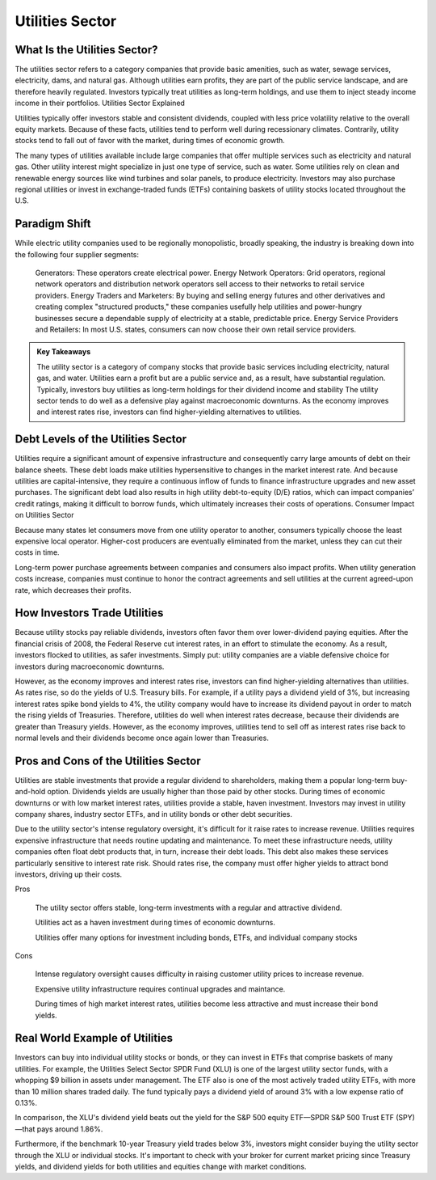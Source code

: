 =========================================================================
Utilities Sector 
=========================================================================

What Is the Utilities Sector?
-------------------------------------------------------

The utilities sector refers to a category companies that provide basic amenities, such as water, sewage services, electricity, dams, and natural gas. Although utilities earn profits, they are part of the public service landscape, and are therefore heavily regulated. Investors typically treat utilities as long-term holdings, and use them to inject steady income income in their portfolios.
Utilities Sector Explained

Utilities typically offer investors stable and consistent dividends, coupled with less price volatility relative to the overall equity markets. Because of these facts, utilities tend to perform well during recessionary climates. Contrarily, utility stocks tend to fall out of favor with the market, during times of economic growth.

The many types of utilities available include large companies that offer multiple services such as electricity and natural gas. Other utility interest might specialize in just one type of service, such as water. Some utilities rely on clean and renewable energy sources like wind turbines and solar panels, to produce electricity. Investors may also purchase regional utilities or invest in exchange-traded funds (ETFs) containing baskets of utility stocks located throughout the U.S.

Paradigm Shift
-------------------------------------------------------

While electric utility companies used to be regionally monopolistic, broadly speaking, the industry is breaking down into the following four supplier segments:

    Generators: These operators create electrical power. 
    Energy Network Operators: Grid operators, regional network operators and distribution network operators sell access to their networks to retail service providers.
    Energy Traders and Marketers: By buying and selling energy futures and other derivatives and creating complex "structured products," these companies usefully help utilities and power-hungry businesses secure a dependable supply of electricity at a stable, predictable price. 
    Energy Service Providers and Retailers: In most U.S. states, consumers can now choose their own retail service providers.



.. admonition:: Key Takeaways

    The utility sector is a category of company stocks that provide basic services including electricity, natural gas, and water.
    Utilities earn a profit but are a public service and, as a result, have substantial regulation.
    Typically, investors buy utilities as long-term holdings for their dividend income and stability
    The utility sector tends to do well as a defensive play against macroeconomic downturns.
    As the economy improves and interest rates rise, investors can find higher-yielding alternatives to utilities.


Debt Levels of the Utilities Sector
-------------------------------------------------------

Utilities require a significant amount of expensive infrastructure and consequently carry large amounts of debt on their balance sheets. These debt loads make utilities hypersensitive to changes in the market interest rate. And because utilities are capital-intensive, they require a continuous inflow of funds to finance infrastructure upgrades and new asset purchases. The significant debt load also results in high utility debt-to-equity (D/E) ratios, which can impact companies’ credit ratings, making it difficult to borrow funds, which ultimately increases their costs of operations.
Consumer Impact on Utilities Sector

Because many states let consumers move from one utility operator to another, consumers typically choose the least expensive local operator. Higher-cost producers are eventually eliminated from the market, unless they can cut their costs in time.

Long-term power purchase agreements between companies and consumers also impact profits. When utility generation costs increase, companies must continue to honor the contract agreements and sell utilities at the current agreed-upon rate, which decreases their profits.

How Investors Trade Utilities
-------------------------------------------------------

Because utility stocks pay reliable dividends, investors often favor them over lower-dividend paying equities. After the financial crisis of 2008, the Federal Reserve cut interest rates, in an effort to stimulate the economy. As a result, investors flocked to utilities, as safer investments. Simply put: utility companies are a viable defensive choice for investors during macroeconomic downturns.

However, as the economy improves and interest rates rise, investors can find higher-yielding alternatives than utilities. As rates rise, so do the yields of U.S. Treasury bills. For example, if a utility pays a dividend yield of 3%, but increasing interest rates spike bond yields to 4%, the utility company would have to increase its dividend payout in order to match the rising yields of Treasuries. Therefore, utilities do well when interest rates decrease, because their dividends are greater than Treasury yields. However, as the economy improves, utilities tend to sell off as interest rates rise back to normal levels and their dividends become once again lower than Treasuries.

Pros and Cons of the Utilities Sector
-------------------------------------------------------

Utilities are stable investments that provide a regular dividend to shareholders, making them a popular long-term buy-and-hold option. Dividends yields are usually higher than those paid by other stocks. During times of economic downturns or with low market interest rates, utilities provide a stable, haven investment. Investors may invest in utility company shares, industry sector ETFs, and in utility bonds or other debt securities.

Due to the utility sector's intense regulatory oversight, it's difficult for it raise rates to increase revenue. Utilities requires expensive infrastructure that needs routine updating and maintenance. To meet these infrastructure needs, utility companies often float debt products that, in turn, increase their debt loads. This debt also makes these services particularly sensitive to interest rate risk. Should rates rise, the company must offer higher yields to attract bond investors, driving up their costs. 

Pros

    The utility sector offers stable, long-term investments with a regular and attractive dividend.

    Utilities act as a haven investment during times of economic downturns.

    Utilities offer many options for investment including bonds, ETFs, and individual company stocks


Cons

    Intense regulatory oversight causes difficulty in raising customer utility prices to increase revenue.

    Expensive utility infrastructure requires continual upgrades and maintance.

    During times of high market interest rates, utilities become less attractive and must increase their bond yields.


Real World Example of Utilities
-------------------------------------------------------

Investors can buy into individual utility stocks or bonds, or they can invest in ETFs that comprise baskets of many utilities. For example, the Utilities Select Sector SPDR Fund (XLU) is one of the largest utility sector funds, with a whopping $9 billion in assets under management. The ETF also is one of the most actively traded utility ETFs, with more than 10 million shares traded daily. The fund typically pays a dividend yield of around 3% with a low expense ratio of 0.13%.

In comparison, the XLU's dividend yield beats out the yield for the S&P 500 equity ETF—SPDR S&P 500 Trust ETF (SPY)—that pays around 1.86%.

Furthermore, if the benchmark 10-year Treasury yield trades below 3%, investors might consider buying the utility sector through the XLU or individual stocks. It's important to check with your broker for current market pricing since Treasury yields, and dividend yields for both utilities and equities change with market conditions.

